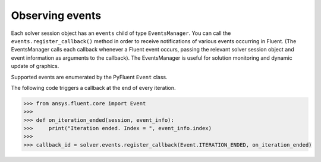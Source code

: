 .. _ref_events_guide:

Observing events
================

Each solver session object has an ``events`` child of type ``EventsManager``. You can call
the ``events.register_callback()`` method in order to receive notifications of various events
occurring in Fluent. (The EventsManager calls each callback whenever a Fluent
event occurs, passing the relevant solver session object and event information as arguments to the
callback). The EventsManager is useful for solution monitoring and dynamic update of graphics.

Supported events are enumerated by the PyFluent ``Event`` class.

The following code triggers a callback at the end of every iteration.

.. code-block:: python

    >>> from ansys.fluent.core import Event
    >>>
    >>> def on_iteration_ended(session, event_info):
    >>>     print("Iteration ended. Index = ", event_info.index)
    >>>
    >>> callback_id = solver.events.register_callback(Event.ITERATION_ENDED, on_iteration_ended)

